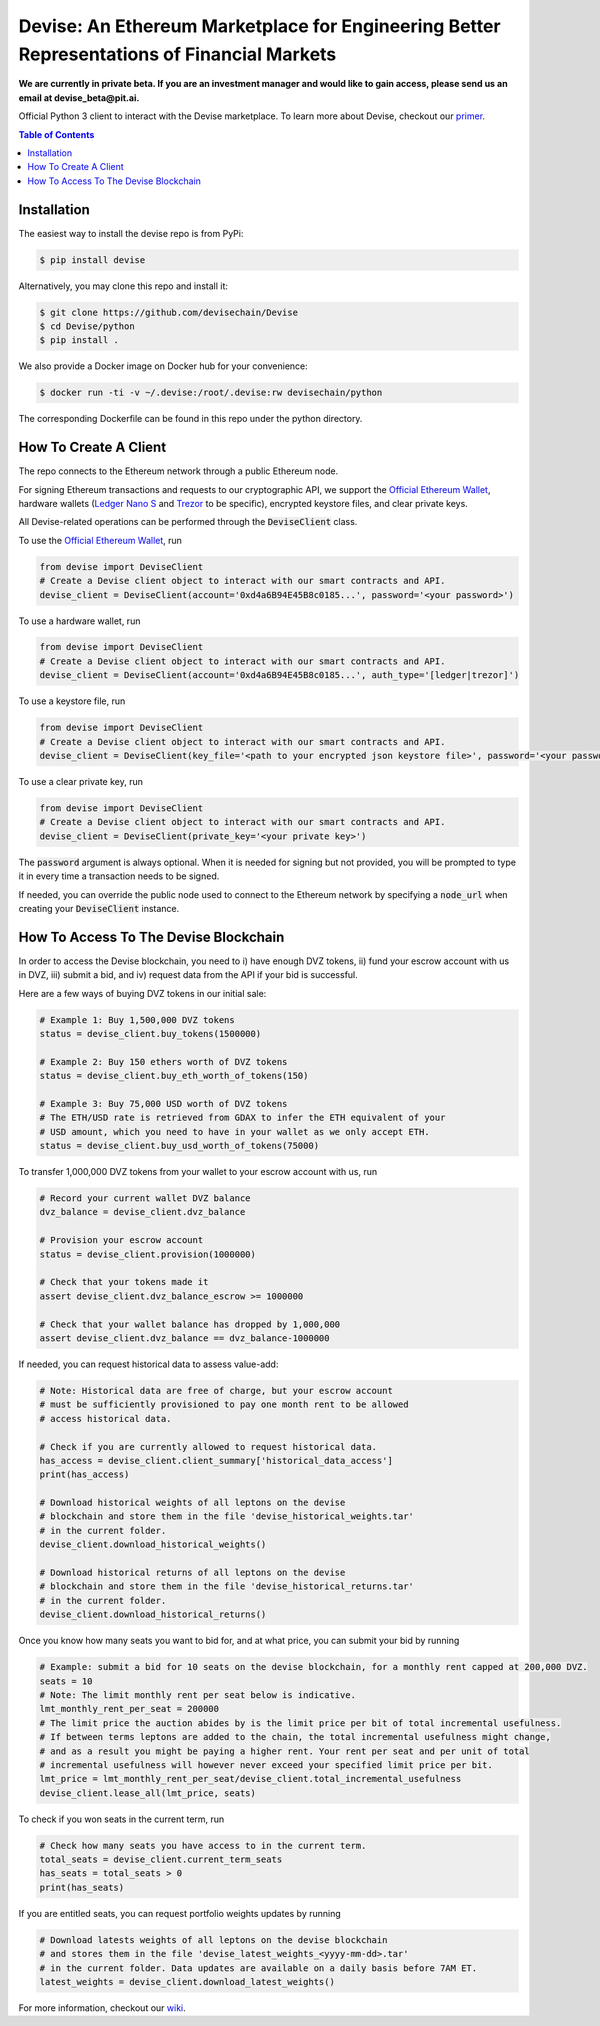 ###########################################################################################
Devise: An Ethereum Marketplace for Engineering Better Representations of Financial Markets
###########################################################################################

**We are currently in private beta. If you are an investment manager and would like to gain access, please send us an email at devise_beta@pit.ai.**

Official Python 3 client to interact with the Devise marketplace. To learn more about Devise, checkout our primer_.



.. contents:: Table of Contents



Installation
==============

The easiest way to install the devise repo is from PyPi:

.. code-block:: text

    $ pip install devise


Alternatively, you may clone this repo and install it:

.. code-block:: text

    $ git clone https://github.com/devisechain/Devise
    $ cd Devise/python
    $ pip install .


We also provide a Docker image on Docker hub for your convenience:

.. code-block:: text

    $ docker run -ti -v ~/.devise:/root/.devise:rw devisechain/python

The corresponding Dockerfile can be found in this repo under the python directory.

How To Create A Client
======================

The repo connects to the Ethereum network through a public Ethereum node.


For signing Ethereum transactions and requests to our cryptographic API, we support the `Official Ethereum Wallet`_, hardware wallets (`Ledger Nano S`_ and Trezor_ to be specific), encrypted keystore files, and clear private keys.


All Devise-related operations can be performed through the :code:`DeviseClient` class.

To use the `Official Ethereum Wallet`_, run

.. code-block:: python

    from devise import DeviseClient
    # Create a Devise client object to interact with our smart contracts and API.
    devise_client = DeviseClient(account='0xd4a6B94E45B8c0185...', password='<your password>')


To use a hardware wallet, run

.. code-block:: python

    from devise import DeviseClient
    # Create a Devise client object to interact with our smart contracts and API.
    devise_client = DeviseClient(account='0xd4a6B94E45B8c0185...', auth_type='[ledger|trezor]')


To use a keystore file, run

.. code-block:: python

    from devise import DeviseClient
    # Create a Devise client object to interact with our smart contracts and API.
    devise_client = DeviseClient(key_file='<path to your encrypted json keystore file>', password='<your password>')


To use a clear private key, run

.. code-block:: python

    from devise import DeviseClient
    # Create a Devise client object to interact with our smart contracts and API.
    devise_client = DeviseClient(private_key='<your private key>')


The :code:`password` argument is always optional. When it is needed for signing but not provided, you will be prompted to type it in every time a transaction needs to be signed.

If needed, you can override the public node used to connect to the Ethereum network by specifying a :code:`node_url` when creating your :code:`DeviseClient` instance.


How To Access To The Devise Blockchain
======================================

In order to access the Devise blockchain, you need to i) have enough DVZ tokens, ii) fund your escrow account with us in DVZ, iii) submit a bid, and iv) request data from the API if your bid is successful.


Here are a few ways of buying DVZ tokens in our initial sale:

.. code-block:: python

    # Example 1: Buy 1,500,000 DVZ tokens
    status = devise_client.buy_tokens(1500000)

    # Example 2: Buy 150 ethers worth of DVZ tokens
    status = devise_client.buy_eth_worth_of_tokens(150)

    # Example 3: Buy 75,000 USD worth of DVZ tokens
    # The ETH/USD rate is retrieved from GDAX to infer the ETH equivalent of your
    # USD amount, which you need to have in your wallet as we only accept ETH.
    status = devise_client.buy_usd_worth_of_tokens(75000)


To transfer 1,000,000 DVZ tokens from your wallet to your escrow account with us, run

.. code-block:: python

    # Record your current wallet DVZ balance
    dvz_balance = devise_client.dvz_balance

    # Provision your escrow account
    status = devise_client.provision(1000000)

    # Check that your tokens made it
    assert devise_client.dvz_balance_escrow >= 1000000

    # Check that your wallet balance has dropped by 1,000,000
    assert devise_client.dvz_balance == dvz_balance-1000000


If needed, you can request historical data to assess value-add:

.. code-block:: python

    # Note: Historical data are free of charge, but your escrow account
    # must be sufficiently provisioned to pay one month rent to be allowed
    # access historical data.

    # Check if you are currently allowed to request historical data.
    has_access = devise_client.client_summary['historical_data_access']
    print(has_access)

    # Download historical weights of all leptons on the devise
    # blockchain and store them in the file 'devise_historical_weights.tar'
    # in the current folder.
    devise_client.download_historical_weights()

    # Download historical returns of all leptons on the devise
    # blockchain and store them in the file 'devise_historical_returns.tar'
    # in the current folder.
    devise_client.download_historical_returns()

Once you know how many seats you want to bid for, and at what price, you can submit your bid by running

.. code-block:: python

    # Example: submit a bid for 10 seats on the devise blockchain, for a monthly rent capped at 200,000 DVZ.
    seats = 10
    # Note: The limit monthly rent per seat below is indicative.
    lmt_monthly_rent_per_seat = 200000
    # The limit price the auction abides by is the limit price per bit of total incremental usefulness.
    # If between terms leptons are added to the chain, the total incremental usefulness might change,
    # and as a result you might be paying a higher rent. Your rent per seat and per unit of total
    # incremental usefulness will however never exceed your specified limit price per bit.
    lmt_price = lmt_monthly_rent_per_seat/devise_client.total_incremental_usefulness
    devise_client.lease_all(lmt_price, seats)


To check if you won seats in the current term, run

.. code-block:: python

    # Check how many seats you have access to in the current term.
    total_seats = devise_client.current_term_seats
    has_seats = total_seats > 0
    print(has_seats)

If you are entitled seats, you can request portfolio weights updates by running

.. code-block:: python

    # Download latests weights of all leptons on the devise blockchain
    # and stores them in the file 'devise_latest_weights_<yyyy-mm-dd>.tar'
    # in the current folder. Data updates are available on a daily basis before 7AM ET.
    latest_weights = devise_client.download_latest_weights()


For more information, checkout our wiki_.


.. _Trezor: https://trezor.io/

.. _`Ledger Nano S`: https://www.ledgerwallet.com/

.. _`Official Ethereum Wallet`: https://www.ethereum.org/

.. _primer: https://github.com/devisechain/Devise/wiki/1.-Devise-Primer

.. _wiki: https://github.com/devisechain/Devise/wiki/1.-Devise-Primer

.. _Official Repo: https://github.com/devisechain/devise
